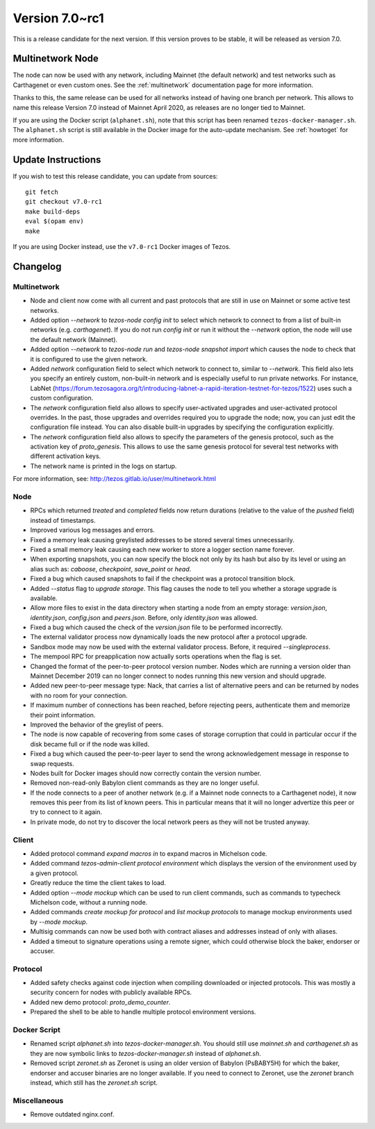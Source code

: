 .. _version-7:

Version 7.0~rc1
===============

This is a release candidate for the next version.
If this version proves to be stable, it will be released as version 7.0.

Multinetwork Node
-----------------

The node can now be used with any network, including Mainnet (the
default network) and test networks such as Carthagenet or even custom
ones. See the :ref:`multinetwork` documentation page for more information.

Thanks to this, the same release can be used for all networks
instead of having one branch per network. This allows to name this release
Version 7.0 instead of Mainnet April 2020, as releases are no longer tied to Mainnet.

If you are using the Docker script (``alphanet.sh``), note that
this script has been renamed ``tezos-docker-manager.sh``. The ``alphanet.sh``
script is still available in the Docker image for the auto-update mechanism.
See :ref:`howtoget` for more information.

Update Instructions
-------------------

If you wish to test this release candidate, you can update from sources::

  git fetch
  git checkout v7.0-rc1
  make build-deps
  eval $(opam env)
  make

If you are using Docker instead, use the ``v7.0-rc1`` Docker images of Tezos.

Changelog
---------

Multinetwork
~~~~~~~~~~~~

- Node and client now come with all current and past protocols that are still
  in use on Mainnet or some active test networks.

- Added option `--network` to `tezos-node config init` to select which network to connect to
  from a list of built-in networks (e.g. `carthagenet`). If you do not
  run `config init` or run it without the `--network` option, the node will
  use the default network (Mainnet).

- Added option `--network` to `tezos-node run` and `tezos-node snapshot import`
  which causes the node to check that it is configured to use the given network.

- Added `network` configuration field to select which network to connect to,
  similar to `--network`. This field also lets you specify an entirely custom,
  non-built-in network and is especially useful to run private networks.
  For instance, LabNet (https://forum.tezosagora.org/t/introducing-labnet-a-rapid-iteration-testnet-for-tezos/1522)
  uses such a custom configuration.

- The `network` configuration field also allows to specify user-activated upgrades
  and user-activated protocol overrides. In the past, those upgrades and overrides
  required you to upgrade the node; now, you can just edit the configuration file
  instead. You can also disable built-in upgrades by specifying the configuration
  explicitly.

- The `network` configuration field also allows to specify the parameters
  of the genesis protocol, such as the activation key of `proto_genesis`.
  This allows to use the same genesis protocol for several test networks
  with different activation keys.

- The network name is printed in the logs on startup.

For more information, see: http://tezos.gitlab.io/user/multinetwork.html

Node
~~~~

- RPCs which returned `treated` and `completed` fields now return durations
  (relative to the value of the `pushed` field) instead of timestamps.

- Improved various log messages and errors.

- Fixed a memory leak causing greylisted addresses to be stored several times
  unnecessarily.

- Fixed a small memory leak causing each new worker to store a logger section name
  forever.

- When exporting snapshots, you can now specify the block not only by its hash
  but also by its level or using an alias such as: `caboose`, `checkpoint`,
  `save_point` or `head`.

- Fixed a bug which caused snapshots to fail if the checkpoint was a protocol
  transition block.

- Added `--status` flag to `upgrade storage`. This flag causes the node to
  tell you whether a storage upgrade is available.

- Allow more files to exist in the data directory when starting a node from
  an empty storage: `version.json`, `identity.json`, `config.json` and `peers.json`.
  Before, only `identity.json` was allowed.

- Fixed a bug which caused the check of the `version.json` file to be performed
  incorrectly.

- The external validator process now dynamically loads the new protocol after
  a protocol upgrade.

- Sandbox mode may now be used with the external validator process.
  Before, it required `--singleprocess`.

- The mempool RPC for preapplication now actually sorts operations when the flag is set.

- Changed the format of the peer-to-peer protocol version number.
  Nodes which are running a version older than Mainnet December 2019
  can no longer connect to nodes running this new version and should upgrade.

- Added new peer-to-peer message type: Nack, that carries a list of
  alternative peers and can be returned by nodes with no room for your connection.

- If maximum number of connections has been reached, before rejecting peers,
  authenticate them and memorize their point information.

- Improved the behavior of the greylist of peers.

- The node is now capable of recovering from some cases of storage corruption that
  could in particular occur if the disk became full or if the node was killed.

- Fixed a bug which caused the peer-to-peer layer to send the wrong acknowledgement
  message in response to swap requests.

- Nodes built for Docker images should now correctly contain the version number.

- Removed non-read-only Babylon client commands as they are no longer useful.

- If the node connects to a peer of another network (e.g. if a Mainnet node
  connects to a Carthagenet node), it now removes this peer from its list of known peers.
  This in particular means that it will no longer advertize this peer or try to connect
  to it again.

- In private mode, do not try to discover the local network peers as they will not
  be trusted anyway.

Client
~~~~~~

- Added protocol command `expand macros in` to expand macros in Michelson code.

- Added command `tezos-admin-client protocol environment` which displays the
  version of the environment used by a given protocol.

- Greatly reduce the time the client takes to load.

- Added option `--mode mockup` which can be used to run client commands,
  such as commands to typecheck Michelson code, without a running node.

- Added commands `create mockup for protocol` and `list mockup protocols` to
  manage mockup environments used by `--mode mockup`.

- Multisig commands can now be used both with contract aliases and addresses
  instead of only with aliases.

- Added a timeout to signature operations using a remote signer, which could otherwise
  block the baker, endorser or accuser.

Protocol
~~~~~~~~

- Added safety checks against code injection when compiling downloaded or injected
  protocols. This was mostly a security concern for nodes with publicly available RPCs.

- Added new demo protocol: `proto_demo_counter`.

- Prepared the shell to be able to handle multiple protocol environment versions.

Docker Script
~~~~~~~~~~~~~

- Renamed script `alphanet.sh` into `tezos-docker-manager.sh`.
  You should still use `mainnet.sh` and `carthagenet.sh` as they are now
  symbolic links to `tezos-docker-manager.sh` instead of `alphanet.sh`.

- Removed script `zeronet.sh` as Zeronet is using an older version of Babylon
  (PsBABY5H) for which the baker, endorser and accuser binaries are no longer available.
  If you need to connect to Zeronet, use the `zeronet` branch instead, which still
  has the `zeronet.sh` script.

Miscellaneous
~~~~~~~~~~~~~

- Remove outdated nginx.conf.
